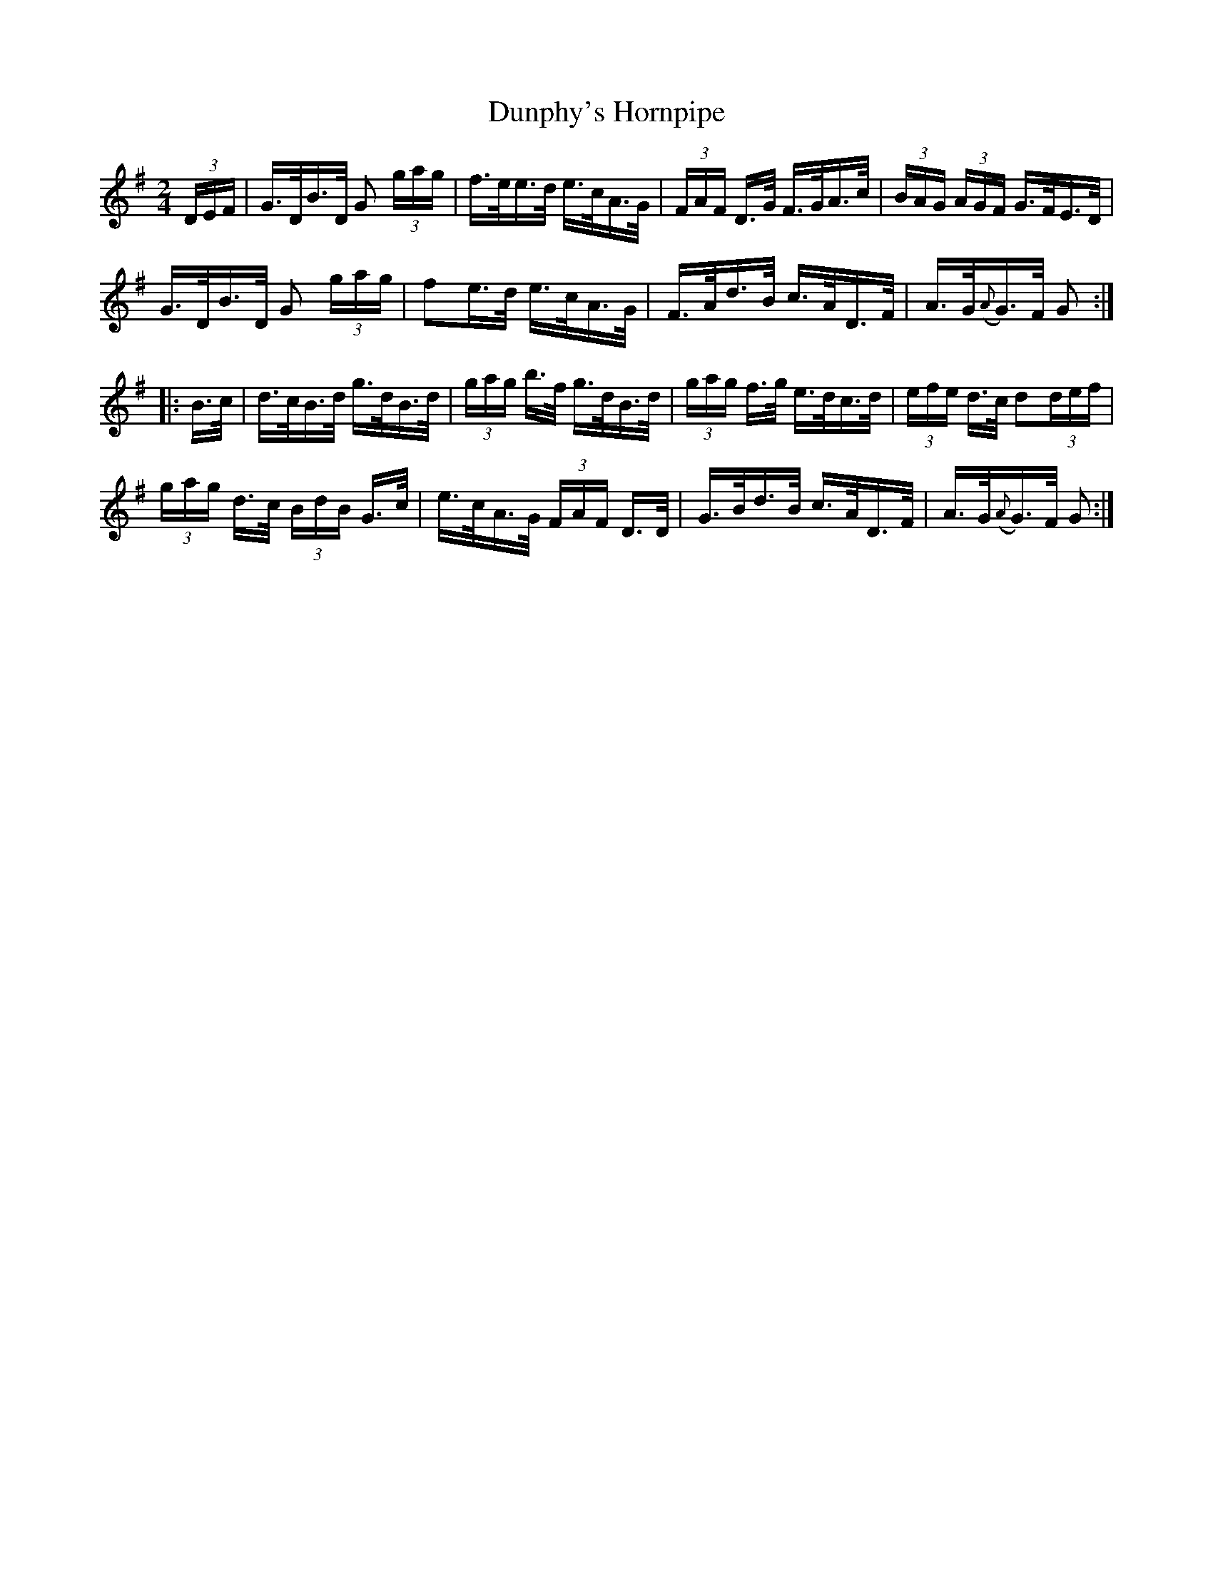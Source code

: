 X:1630
T:Dunphy's Hornpipe
R:hornpipe
N:Collected by Fielding
B:O'Neill's 1560
Z:Transcribed by Michael Hogan
Z:Proofread by Frank Nordberg
M:2/4
L:1/16
K:G
(3DEF | G>DB>D G2 (3gag | f>ee>d e>cA>G | (3FAF D>G F>GA>c | (3BAG (3AGF G>FE>D |
G>DB>D G2 (3gag | f2e>d e>cA>G | F>Ad>B c>AD>F | A>G({A}G>)F G2 :|
|: B>c | d>cB>d g>dB>d | (3gag b>f g>dB>d | (3gag f>g e>dc>d | (3efe d>c d2(3def |
(3gag d>c (3BdB G>c | e>cA>G (3FAF D>D | G>Bd>B c>AD>F| A>G({A}G>)F G2 :|
